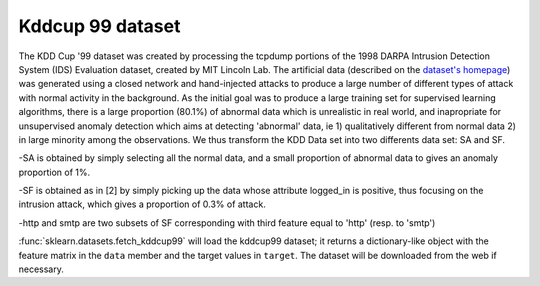 .. _kddcup99:

Kddcup 99 dataset
=================

The KDD Cup '99 dataset was created by processing the tcpdump portions
of the 1998 DARPA Intrusion Detection System (IDS) Evaluation dataset,
created by MIT Lincoln Lab. The artificial data (described on the `dataset's
homepage <http://kdd.ics.uci.edu/databases/kddcup99/kddcup99.html>`_) was
generated using a closed network and hand-injected attacks to produce a
large number of different types of attack with normal activity in the
background. As the initial goal was to produce a large training set for
supervised learning algorithms, there is a large proportion (80.1%) of
abnormal data which is unrealistic in real world, and inapropriate for
unsupervised anomaly detection which aims at detecting 'abnormal' data, ie
1) qualitatively different from normal data
2) in large minority among the observations.
We thus transform the KDD Data set into two differents data set: SA and SF.

-SA is obtained by simply selecting all the normal data, and a small
proportion of abnormal data to gives an anomaly proportion of 1%.

-SF is obtained as in [2]
by simply picking up the data whose attribute logged_in is positive, thus
focusing on the intrusion attack, which gives a proportion of 0.3% of
attack.

-http and smtp are two subsets of SF corresponding with third feature
equal to 'http' (resp. to 'smtp')

:func:`sklearn.datasets.fetch_kddcup99` will load the kddcup99 dataset;
it returns a dictionary-like object
with the feature matrix in the ``data`` member
and the target values in ``target``.
The dataset will be downloaded from the web if necessary.
